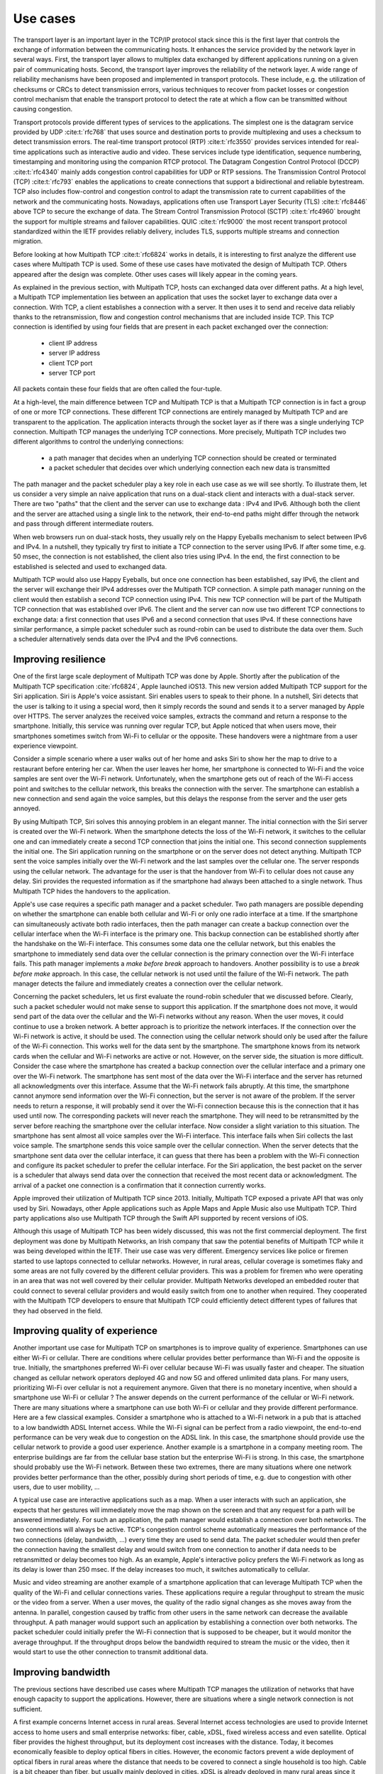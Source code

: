 Use cases
*********

.. todo:: start with use cases for the transport layer

The transport layer is an important layer in the TCP/IP protocol stack since this is the first layer that controls the exchange of information between the communicating hosts. It enhances the service provided by the network layer in several ways. First, the transport layer allows to multiplex data exchanged by different applications running on a given pair of communicating hosts. Second, the transport layer improves the reliability of the network layer. A wide range of reliability mechanisms have been proposed and implemented in transport protocols. These include, e.g. the utilization of checksums or CRCs to detect transmission errors, various techniques to recover from packet losses or congestion control mechanism that enable the transport protocol to detect the rate at which a flow can be transmitted without causing congestion. 

.. _fig-layers:
.. tikz:: The TCP/IP protocol stack
   :libs: fit, positioning
	  
   % inspired by https://newbedev.com/tikz-draw-simplified-ble-stack 	  
   \begin{tikzpicture}[
   node distance = 0mm and 0mm,
   box/.style = {draw, text width=80mm, inner sep=2mm, align=center}
                 ]
   \node (phy) [box]                   {Physical Layer};
   \node (dl) [box, above = of phy]   {Data Link Layer};
   \node (net) [box, above = of dl]   {Network Layer};
   \node (transport) [box, above = of net]   {Transport Layer};
   \node (net) [box, above = of transport]   {Application Layer};
   \end{tikzpicture}

Transport protocols provide different types of services to the applications. The simplest one is the datagram service provided by UDP :cite:t:`rfc768` that uses source and destination ports to provide multiplexing and uses a checksum to detect transmission errors.
The real-time transport protocol (RTP) :cite:t:`rfc3550` provides services intended for real-time applications such as interactive audio and video. These services include type identification, sequence numbering, timestamping and monitoring using the companion RTCP protocol.
The Datagram Congestion Control Protocol (DCCP) :cite:t:`rfc4340` mainly adds congestion control capabilities for UDP or RTP sessions. 
The Transmission Control Protocol (TCP) :cite:t:`rfc793` enables the applications to create connections that support a bidirectional and reliable bytestream. TCP also includes flow-control and congestion control to adapt the transmission rate to current capabilities of the network and the communicating hosts. Nowadays, applications often use Transport Layer Security (TLS) :cite:t:`rfc8446` above TCP to secure the exchange of data. The Stream Control Transmission Protocol (SCTP) :cite:t:`rfc4960` brought the support for multiple streams and failover capabilities. QUIC :cite:t:`rfc9000` the most recent transport protocol standardized within the IETF provides reliably delivery, includes TLS, supports multiple streams and connection migration.

 
.. todo:: Explain the main use cases for Multipath TCP and why it brings benefits


Before looking at how Multipath TCP :cite:t:`rfc6824` works in details, it is interesting to first analyze the different use cases where Multipath TCP is used. Some of these use cases have motivated the design of Multipath TCP. Others appeared after the design was complete. Other uses cases will likely appear in the coming years.

As explained in the previous section, with Multipath TCP, hosts can exchanged data over different paths. At a high level, a Multipath TCP implementation lies between an application that uses the socket layer to exchange data over a connection. With TCP, a client establishes a connection with a server. It then uses it to send and receive data reliably thanks to the retransmission, flow and congestion control mechanisms that are included inside TCP. This TCP connection is identified by using four fields that are present in each packet exchanged over the connection:

 - client IP address
 - server IP address
 - client TCP port
 - server TCP port

All packets contain these four fields that are often called the four-tuple. 
   
At a high-level, the main difference between TCP and Multipath TCP is that a Multipath TCP connection is in fact a group of one or more TCP connections. These different TCP connections are entirely managed by Multipath TCP and are transparent to the application. The application interacts through the socket layer as if there was a single underlying TCP connection. Multipath TCP manages the underlying TCP connections. More precisely, Multipath TCP includes two different algorithms to control the underlying connections:

 - a path manager that decides when an underlying TCP connection should be created or terminated
 - a packet scheduler that decides over which underlying connection each new data is transmitted

The path manager and the packet scheduler play a key role in each use case as we will see shortly. To illustrate them, let us consider a very simple an naive application that runs on a dual-stack client and interacts with a dual-stack server. There are two "paths" that the client and the server can use to exchange data : IPv4 and IPv6. Although both the client and the server are attached using a single link to the network, their end-to-end paths might differ through the network and pass through different intermediate routers.

When web browsers run on dual-stack hosts, they usually rely on the Happy Eyeballs mechanism to select between IPv6 and IPv4. In a nutshell, they typically try first to initiate a TCP connection to the server using IPv6. If after some time, e.g. 50 msec, the connection is not established, the client also tries using IPv4. In the end, the first connection to be established is selected and used to exchanged data.

Multipath TCP would also use Happy Eyeballs, but once one connection has been established, say IPv6, the client and the server will exchange their IPv4 addresses over the Multipath TCP connection. A simple path manager running on the client would then establish a second TCP connection using IPv4. This new TCP connection will be part of the Multipath TCP connection that was established over IPv6. The client and the server can now use two different TCP connections to exchange data: a first connection that uses IPv6 and a second connection that uses IPv4. If these connections have similar performance, a simple packet scheduler such as round-robin can be used to distribute the data over them. Such a scheduler alternatively sends data over the IPv4 and the IPv6 connections.

.. todo: extension is robust establishment, to be discussed later

.. todo:: include figure MPTCP architecture

	  
	  

.. todo:: simplified and high level model, we have two or more underlying TCP connections that use different paths and we used them to meet specific application needs	  

Improving resilience
====================

One of the first large scale deployment of Multipath TCP was done by Apple.
Shortly after the publication of the Multipath TCP specification :cite:`rfc6824`, Apple launched iOS13. This new version added Multipath TCP support for the Siri application. Siri is Apple's voice assistant. Siri enables users to speak to their phone. In a nutshell, Siri detects that the user is talking to it using a special word, then it simply records the sound and sends it to a server managed by Apple over HTTPS. The server analyzes the received
voice samples, extracts the command and return a response to the smartphone. Initially, this service was running over regular TCP, but Apple noticed that
when users move, their smartphones sometimes switch from Wi-Fi to cellular or the opposite. These handovers were a nightmare from a user experience viewpoint.

Consider a simple scenario where a user walks out of her home and asks Siri to show her the map to drive to a restaurant before entering her car. When the user
leaves her home, her smartphone is connected to Wi-Fi and the voice samples are sent over the Wi-Fi network. Unfortunately, when the smartphone gets out of reach of the Wi-Fi access point and switches to the cellular network, this breaks the connection with the server. The smartphone can establish a new connection and send again the voice samples, but this delays the response from the server and the user gets annoyed.

By using Multipath TCP, Siri solves this annoying problem in an elegant manner. The initial connection with the Siri server is created over the Wi-Fi network. When the smartphone detects the loss of the Wi-Fi network, it switches to the cellular one and can immediately create a second TCP connection that joins the initial one. This second connection supplements the initial one. The Siri application running on the smartphone or on the server does not detect anything. Multipath TCP sent the voice samples initially over the Wi-Fi network and the last samples over the cellular one. The server responds using the cellular network. The advantage for the user is that the handover from Wi-Fi to cellular does not cause any delay. Siri provides the requested information as if the smartphone had always been attached to a single network. Thus Multipath TCP hides the handovers to the application.

Apple's use case requires a specific path manager and a packet scheduler. Two path managers are possible depending on whether the smartphone can enable both cellular and Wi-Fi or only one radio interface at a time. If the smartphone can simultaneously activate both radio interfaces, then the path manager can create a backup connection over the cellular interface when the Wi-Fi interface is the primary one. This backup connection can be established shortly after the handshake on the Wi-Fi interface. This consumes some data one the cellular network, but this enables the smartphone to immediately send data over the cellular connection is the primary connection over the Wi-Fi interface fails.
This path manager implements a `make before break` approach to handovers. Another possibility is to use a `break before make` approach. In this case, the cellular network is not used until the failure of the Wi-Fi network. The path manager detects the failure and immediately creates a connection over the cellular network.

Concerning the packet schedulers, let us first evaluate the round-robin scheduler that we discussed before. Clearly, such a packet scheduler would not make sense to support this application. If the smartphone does not move, it would send part of the data over the cellular and the Wi-Fi networks without any reason. When the user moves, it could continue to use a broken network. A better approach is to prioritize the network interfaces. If the connection over the Wi-Fi network is active, it should be used. The connection using the cellular network should only be used after the failure of the Wi-Fi connection. This works well for the data sent by the smartphone. The smartphone knows from its network cards when the cellular and Wi-Fi networks are active or not. However, on the server side, the situation is more difficult. Consider the case where the smartphone has created a backup connection over the cellular interface and a primary one over the Wi-Fi network. The smartphone has sent most of the data over the Wi-Fi interface and the server has returned all acknowledgments over this interface. Assume that the Wi-Fi network fails abruptly. At this time, the smartphone cannot anymore send information over the Wi-Fi connection, but the server is not aware of the problem. If the server needs to return a response, it will probably send it over the Wi-Fi connection because this is the connection that it has used until now. The corresponding packets will never reach the smartphone. They will need to be retransmitted by the server before reaching the smartphone over the cellular interface. Now consider a slight variation to this situation. The smartphone has sent almost all voice samples over the Wi-Fi interface. This interface fails when Siri collects the last voice sample. The smartphone sends this voice sample over the cellular connection. When the server detects that the smartphone sent data over the cellular interface, it can guess that there has been a problem with the Wi-Fi connection and configure its packet scheduler to prefer the cellular interface. For the Siri application, the best packet on the server is a scheduler that always send data over the connection that received the most recent data or acknowledgment. The arrival of a packet one connection is a confirmation that it connection currently works. 

Apple improved their utilization of Multipath TCP since 2013. Initially, Multipath TCP exposed a private API that was only used by Siri. Nowadays, other Apple applications such as Apple Maps and Apple Music also use Multipath TCP. Third party applications also use Multipath TCP through the Swift API supported by recent versions of iOS.



Although this usage of Multipath TCP has been widely discussed, this was not the first commercial deployment. The first deployment was done by Multipath Networks, an Irish company that saw the potential benefits of Multipath TCP while it was being developed within the IETF. Their use case was very different. Emergency services like police or firemen started to use laptops connected to cellular networks. However, in rural areas, cellular coverage is sometimes flaky and some areas are not fully covered by the different cellular providers. This was a problem for firemen who were operating in an area that was not well covered by their cellular provider. Multipath Networks developed an embedded router that could connect to several cellular providers and would easily switch from one to another when required. They cooperated with the Multipath TCP developers to ensure that Multipath TCP could efficiently detect different types of failures that they had observed in the field. 



.. todo:: for apple: automatic failover from Wi-Fi to cellular or the opposite with simple examples and use cases


.. todo:: Ireland, explain the firemen in a truck and multiple cellular connections for coverage
   
	  
Improving quality of experience
===============================



Another important use case for Multipath TCP on smartphones is to improve quality of experience. Smartphones can use either Wi-Fi or cellular. There are conditions where cellular provides better performance than Wi-Fi and the opposite is true. Initially, the smartphones preferred Wi-Fi over cellular because Wi-Fi was usually faster and cheaper. The situation changed as cellular network operators deployed 4G and now 5G and offered unlimited data plans. For many users, prioritizing Wi-Fi over cellular is not a requirement anymore. Given that there is no monetary incentive, when should a smartphone use Wi-Fi or cellular ? The answer depends on the current performance of the cellular or Wi-Fi network. There are many situations where a smartphone can use both Wi-Fi or cellular and they provide different performance. Here are a few classical examples. Consider a smartphone who is attached to a Wi-Fi network in a pub that is attached to a low bandwidth ADSL Internet access. While the Wi-Fi signal can be perfect from a radio viewpoint, the end-to-end performance can be very weak due to congestion on the ADSL link. In this case, the smartphone should provide use the cellular network to provide a good user experience. Another example is a smartphone in a company meeting room. The enterprise buildings are far from the cellular base station but the enterprise Wi-Fi is strong. In this case, the smartphone should probably use the Wi-Fi network. Between these two extremes, there are many situations where one network provides better performance than the other, possibly during short periods of time, e.g. due to congestion with other users, due to user mobility, ...

A typical use case are interactive applications such as a map. When a user interacts with such an application, she expects that her gestures will immediately move the map shown on the screen and that any request for a path will be answered immediately. For such an application, the path manager would establish a connection over both networks. The two connections will always be active. TCP's congestion control scheme automatically measures the performance of the two connections (delay, bandwidth, ...) every time they are used to send data. The packet scheduler would then prefer the connection having the smallest delay and would switch from one connection to another if data needs to be retransmitted or delay becomes too high. As an example, Apple's interactive policy prefers the Wi-Fi network as long as its delay is lower than 250 msec. If the delay increases too much, it switches automatically to cellular.

Music and video streaming are another example of a smartphone application that can leverage Multipath TCP when the quality of the Wi-Fi and cellular connections varies. These applications require a regular throughput to stream the music or the video from a server. When a user moves, the quality of the radio signal changes as she moves away from the antenna. In parallel, congestion caused by traffic from other users in the same network can decrease the available throughput. A path manager would support such an application by establishing a connection over both networks. The packet scheduler could initially prefer the Wi-Fi connection that is supposed to be cheaper, but it would monitor the average throughput. If the throughput drops below the bandwidth required to stream the music or the video, then it would start to use the other connection to transmit additional data.



.. todo:: ATSSS


.. 5G :cite:`ding2021understanding`            

Improving bandwidth
===================


The previous sections have described use cases where Multipath TCP manages the utilization of networks that have enough capacity to support the applications. However, there are situations where a single network connection is not sufficient.

A first example concerns Internet access in rural areas. Several Internet access technologies are used to provide Internet access to home users and small enterprise networks: fiber, cable, xDSL, fixed wireless access and even satellite. Optical fiber provides the highest throughput, but its deployment cost increases with the distance. Today, it becomes economically feasible to deploy optical fibers in cities. However, the economic factors prevent a wide deployment of optical fibers in rural areas where the distance that needs to be covered to connect a single household is too high. Cable is a bit cheaper than fiber, but usually mainly deployed in cities. xDSL is already deployed in many rural areas since it relies on the telephone lines that have been installed decades ago. Unfortunately, these telephone lines are long and the bandwidth of an xDSL link decreases with the distance. Many users in rural areas are left with bandwidth of 10 Mbps or less. Satellites provided an alternative for isolated rural areas. However, the first deployment were based on geostationary satellites that cover a wide geographical area, but suffer from a high delay. Recently, companies such as Starlink started to deploy LEO satellites to serve rural areas. These satellites provide much lower delays compared to the geostationary ones.

Wireless is another option to server rural areas. Some operators have started to deploy Fixed Wireless Access networks. These rely on 4G, 5G or other technologies to serve all the households in the geographical area covered by the antennas. Depending on the population density, this typically requires to increase the capacity of the cellular network since the a household uses much more data than the average mobile user. To cope with this problem, some operators combine xDSL and cellular. In this case, the xDSL network is preferred and the cellular network is used when there is not enough capacity on the fixed network. Different hybrid network solutions have been deployed. One approach leverages Multipath TCP. In this case, two Multipath TCP proxies are used: one in the hybrid CPE and one in a server called the Hybrid Access Gateway (HAG) that is managed by the network provider. The interactions between the enduser device, the HCPE, the HAG and the final server are described in the figure below.

.. todo:: figure hybrid


When the user device initiates a TCP connection, this connection is proxied by the HCPE that converts it into a Multipath TCP connection that is itself proxied by the HAG. Since very few servers support Multipath TCP :cite:t:`aschenbrenner2021single`, the HAG proxies a regular TCP connection towards the server. As Multipath TCP is used on the connection between the HCPE and the HAG, the HCPE can create a second connection over the cellular network. Two types of path managers can be used in this scenario. A first option is a path manager that immediately creates a connection over the cellular network once the connection over the xDSL network has been accepted. Since network operators usually want to use the cellular network only when the xDSL network is fully used, an other possibility for the path manager is to measure the load on the xDSL link and only enable initiate the connection on the cellular network once the xDSL usage is above some threshold. The packet scheduler also prefers the xDSL connection. It only uses the cellular one once the xDSL connection is fully used.


.. todo: gigalte

          




Another use case that received a lot of attention in the academic community are the datacenters :cite:p:`Raiciu_Datacenter:2011`. A datacenter combines a large number of servers that are attached to the network and exchange a lot of data. A key characteristic of datacenters is that there are multiple equal cost IP paths between any pair of servers. Consider the simple datacenter shown in the figure below. Each server is attached to one Top of Rack (ToR) switch that is connected to several distribution switches that are themselves connected to core switches. A server attached to ToR1 can reach a server attached to ToR12 using different paths that go through different core and distribution switches.

.. todo:: figure datacenter

In such a datacenter, all inter-switch links have the same bandwidth and the same cost from a routing viewpoint. The ToR switch considers them to equivalent and it can thus load balance the packets that it receives over these different paths. A classical solution to load-balance the packets is to rely on Equal Cost MultiPath (ECMP) :cite:p:`rfc2992`. ECMP aims at balancing the load evenly among the different paths that have the same cost while ensuring that all the packets that belong to a given transport flow follow exactly the same path to prevent reordering problems. A simple, but efficient and widely deployed ECMP technique is to hash the source and destination addresses and the source and destination port of each packet and use the computed hash value as an index to select the path to reach the destinations. All the packets that belong to a TCP connection are forwarded over the same path since they all contain the same source and destination address and ports. If the datacenter carries a large number of flows, then the traffic will be typically well balanced. If not, the paths that carry the larger connections could suffer from congestion. Raiciu et al. showed by simulations and measurements that Multipath TCP could improve the utilization of these datacenter networks :cite:p:`Raiciu_Datacenter:2011`.

Each server is attached to a single ToR switch with a single network interface. Multipath TCP is used over this single interface. The intuition behind the solution proposed by Raiciu et al. is that, in such a datacenter, the path followed by the packets belonging to a TCP connection if function of the four-tuple. The source and destination addresses are fixed for all connections between two servers. The destination port is also fixed for a given server, but the server that initiates a connection can select different source ports. The path manager would be configured to establish a connection using 2, 4 or 8 different source ports. All these connections terminate on the same server, but follow different paths inside the network. If one of the paths becomes congested, then the throughput on the corresponding connection will be limited and the packet scheduler will push data over the other paths. Simulations and measurements showed that this approach helped to improve the utilization of the datacenter network.

Although this approach has been widely cited in the scientific literature, it does not seem to have been adopted by datacenter operators. This lack of deployment was probably caused by two main factors. First, the Multipath TCP implementation in the Linux kernel was only distributed as an unofficial patch for many years. Datacenter operators were reluctant to deploy an unofficial patch on their production server. A second factor is that Multipath TCP increases datacenter utilization by using buffers on the servers and on the network switches. With Multipath TCP, servers need to reorder the packets received over different paths. Some datacenter operators have considered that this additional delay could be an issue for request response applications that require shorter response times. Recent work on datacenters have focused more on reducing delays than improving network utilization.

.. todo: deployment :cite:`aschenbrenner2021single`

